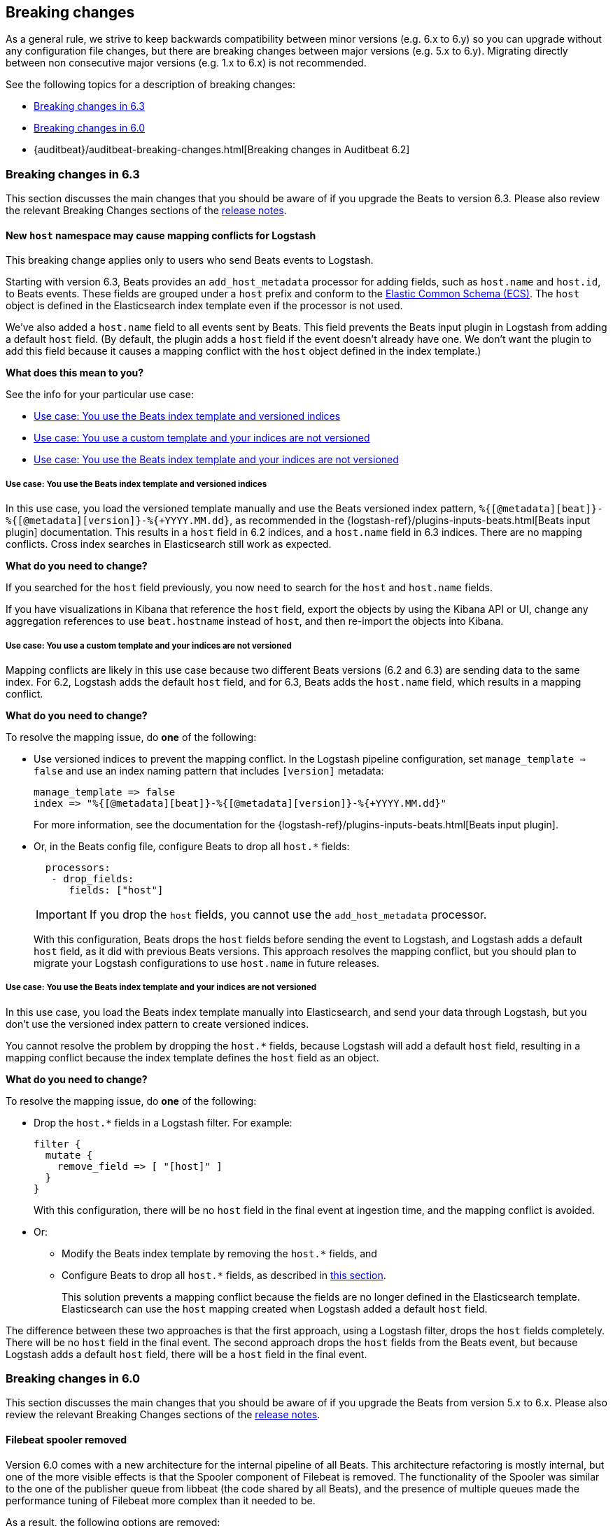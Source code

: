 [[breaking-changes]]
== Breaking changes

As a general rule, we strive to keep backwards compatibility between minor
versions (e.g.  6.x to 6.y) so you can upgrade without any configuration file
changes, but there are breaking changes between major versions (e.g. 5.x to
6.y). Migrating directly between non consecutive major versions (e.g. 1.x to
6.x) is not recommended.

See the following topics for a description of breaking changes:

* <<breaking-changes-6.3>>
* <<breaking-changes-6.0>>
* {auditbeat}/auditbeat-breaking-changes.html[Breaking changes in Auditbeat 6.2]

[[breaking-changes-6.3]]
=== Breaking changes in 6.3

This section discusses the main changes that you should be aware of if you
upgrade the Beats to version 6.3. Please also review the relevant
Breaking Changes sections of the <<release-notes,release notes>>.

[[breaking-changes-mapping-conflict]]
==== New `host` namespace may cause mapping conflicts for Logstash

This breaking change applies only to users who send Beats events to Logstash.

Starting with version 6.3, Beats provides an `add_host_metadata` processor for
adding fields, such as `host.name` and `host.id`, to Beats events. These fields
are grouped under a `host` prefix and conform to the
https://github.com/elastic/ecs[Elastic Common Schema (ECS)]. The `host` object
is defined in the Elasticsearch index template even if the processor is not
used.

We've also added a `host.name` field to all events sent by Beats. This field
prevents the Beats input plugin in Logstash from adding a default `host` field.
(By default, the plugin adds a `host` field if the event doesn't already have
one. We don't want the plugin to add this field because it causes a mapping
conflict with the `host` object defined in the index template.)

*What does this mean to you?*

See the info for your particular use case:

* <<beats-template-versioned-indices>>
* <<custom-template-non-versioned-indices>>
* <<beats-template-non-versioned-indices>>

[[beats-template-versioned-indices]]
===== Use case: You use the Beats index template and versioned indices

In this use case, you load the versioned template manually and use the Beats
versioned index pattern, `%{[@metadata][beat]}-%{[@metadata][version]}-%{+YYYY.MM.dd}`,
as recommended in the {logstash-ref}/plugins-inputs-beats.html[Beats input
plugin] documentation. This results in a `host` field in 6.2 indices, and a
`host.name` field in 6.3 indices. There are no mapping conflicts. Cross index
searches in Elasticsearch still work as expected. 

*What do you need to change?*

If you searched for the `host` field previously, you now need to search for the
`host` and `host.name` fields.  

If you have visualizations in Kibana that reference the `host` field, export the
objects by using the Kibana API or UI, change any aggregation references to use
`beat.hostname` instead of `host`, and then re-import the objects into Kibana.

// REVIEWERS: Are the above details correct? Got them from a comment Pius made
// on ruflin's doc.

//TODO: Add links to the Kibana docs for exporting/importing objects.

[[custom-template-non-versioned-indices]]
===== Use case: You use a custom template and your indices are not versioned

Mapping conflicts are likely in this use case because two different Beats
versions (6.2 and 6.3) are sending data to the same index. For 6.2, Logstash
adds the default `host` field, and for 6.3, Beats adds the `host.name` field,
which results in a mapping conflict.

*What do you need to change?*

To resolve the mapping issue, do *one* of the following:

* Use versioned indices to prevent the mapping conflict. In the Logstash
pipeline configuration, set `manage_template => false` and use an index naming
pattern that includes `[version]` metadata:
+
[source,yaml]
----
manage_template => false
index => "%{[@metadata][beat]}-%{[@metadata][version]}-%{+YYYY.MM.dd}"
----
+
For more information, see the documentation for the
{logstash-ref}/plugins-inputs-beats.html[Beats input plugin].

* Or, in the Beats config file, configure Beats to drop all `host.*` fields: 
+
[source,yaml]
----
  processors:
   - drop_fields:
      fields: ["host"]
----
+
--
IMPORTANT: If you drop the `host` fields, you cannot use the `add_host_metadata`
processor.

--
+
With this configuration, Beats drops the `host` fields before sending the
event to Logstash, and Logstash adds a default `host` field, as it did with
previous Beats versions. This approach resolves the mapping conflict, but you
should plan to migrate your Logstash configurations to use `host.name` in
future releases. 

[[beats-template-non-versioned-indices]]
===== Use case: You use the Beats index template and your indices are not versioned

In this use case, you load the Beats index template manually into Elasticsearch,
and send your data through Logstash, but you don’t use the versioned index
pattern to create versioned indices.

You cannot resolve the problem by dropping the `host.*` fields, because Logstash
will add a default `host` field, resulting in a mapping conflict because the
index template defines the `host` field as an object. 

*What do you need to change?*

To resolve the mapping issue, do *one* of the following:

* Drop the `host.*` fields in a Logstash filter. For example:
+
[source,yaml]
----
filter {
  mutate {
    remove_field => [ "[host]" ]
  }
}
----
+
With this configuration, there will be no `host` field in the final event at
ingestion time, and the mapping conflict is avoided.

* Or:
** Modify the Beats index template by removing the `host.*` fields, and
** Configure Beats to drop all `host.*` fields, as described in
<<custom-template-non-versioned-indices,this section>>.
+
This solution prevents a mapping conflict because the fields are no longer
defined in the Elasticsearch template. Elasticsearch can use the `host`
mapping created when Logstash added a default `host` field.

The difference between these two approaches is that the first approach, using
a Logstash filter, drops the `host` fields completely. There will be no `host`
field in the final event. The second approach drops the `host` fields from the
Beats event, but because Logstash adds a default `host` field, there will be a
`host` field in the final event.

[[breaking-changes-6.0]]
=== Breaking changes in 6.0

This section discusses the main changes that you should be aware of if you
upgrade the Beats from version 5.x to 6.x. Please also review the relevant
Breaking Changes sections of the <<release-notes,release notes>>.

// TODO: better link to the consolidated release notes for 6.0.0.


[[breaking-changes-spooler-removed]]
==== Filebeat spooler removed

Version 6.0 comes with a new architecture for the internal pipeline of all
Beats. This architecture refactoring is mostly internal, but one of the more
visible effects is that the Spooler component of Filebeat is removed. The
functionality of the Spooler was similar to the one of the publisher queue from
libbeat (the code shared by all Beats), and the presence of multiple queues
made the performance tuning of Filebeat more complex than it needed to be.

As a result, the following options are removed:

- `filebeat.spool_size`
- `filebeat.publish_async`
- `filebeat.idle_timeout`
- `queue_size`
- `bulk_queue_size`

The first three are specific to Filebeat, while `queue_size` and
`bulk_queue_size` exist in all Beats. If any of these options is set, Filebeat
6.0 will refuse to start.

Instead of the settings above, the `queue.mem` settings are introduced. If you
had to tune the `spool_size` or the `queue_size` before, you might want to tune
the `queue.mem.events` when upgrading. However, it is best to leave the rest of
the `queue.mem` settings to their default values, as they are appropriate for
all loads.

The `publish_async` option (which was deprecated since 5.3) is removed because
the new pipeline already works asynchronously by default.

// TODO: for the above new settings, link to their configuration settings.

[[breaking-changes-single-output]]
==== Only one enabled output

In versions prior to 6.0, you could enabled multiple outputs at the same time,
but only of different types. For example, you were able to enable the
Elasticsearch and Logstash outputs, but not two Logstash outputs. The drawback
of enabling multiple outputs was that the Beats that wait for acknowledgments
(Filebeat and Winlogbeat) before proceeding slowed down to the slowest output.
This implication was not obvious and hindered the use cases where multiple
outputs would have been useful.

As part of the pipeline re-architecture that we did for 6.0, we removed the
option to enable multiple outputs at the same time. This helps with keeping the
pipeline simple and with clarifying the scope of outputs in Beats.

If you require multiple outputs, you have the following options:

* use the Logstash output and then use Logstash to pipe the events to multiple
  outputs
* run multiple instances of the same Beat

If you used the `file` or `console` outputs for debugging purposes, in addition
to the main output, we recommend using the `-d "publish"` option which logs the
published events in the Filebeat logs.

[[breaking-changes-ls-index]]
==== Logstash index setting now requires version

If you use the Logstash output to send data from Beats to Logstash, you need to
update the `index` setting in your Logstash configuration to include the Beat
version:

[source,json]
----
output {
  elasticsearch {
    hosts => "localhost:9200"
    manage_template => false
    index => "%{[@metadata][beat]}-%{[@metadata][version]}-%{+YYYY.MM.dd}"
  }
}
----


Prior to 6.0, the recommended setting was:

[source,yaml]
----
    index => "%{[@metadata][beat]}-%{+YYYY.MM.dd}"
----


The index templates that ship with 6.0 are applied to new indices that match the
pattern `[beat]-[version]-*`. You must update your Logstash config, or the
templates will not be applied.

[[breaking-changes-types]]
==== Filebeat prospector type and document type changes

The `document_type` setting, from the prospector configuration, was removed
because the `_type` concept is being
{elasticsearch}/removal-of-types.html[removed from Elasticsearch]. Instead of
the `document_type` setting, you can use a custom field.

This has led also to the rename of the `input_type` configuration setting to
`type`. This change is backwards compatible because the old setting still
works. However, the `input_type` output field was renamed to `prospector.type`.

[[breaking-changes-default-config]]
==== Filebeat default prospector disabled in the configuration file

The default startup behaviour (based on the included sample configuration) of
Filebeat was to read all the files matching the `/var/log/*.log` pattern.
Starting with version 6.0, Filebeat doesn't read any files in its default
configuration. However, you can easily enable the `system` module, for example
with a CLI flag:

["source","sh",subs="attributes"]
----
filebeat --modules=system
----

==== Other settings changed or moved

The `outputs.elasticsearch.template.*` settings have been moved under
`setup.template.*`, but are otherwise unchanged.

The `dashboards.*` settings have been moved under `setup.dashboards.*`.

The Filebeat deprecated options	`force_close_files` and `close_older` are
removed.

[[breaking-changes-import-dashboards]]
==== Changes for importing the Kibana dashboards

The `import_dashboards` program, used to load the Kibana dashboards in previous
versions of Beats, is replaced by the `setup` command. For example, the
following command:

["source","sh",subs="attributes"]
----
./scripts/import_dashboards -user elastic -pass {pwd}
----

Can be replaced with:

["source","sh",subs="attributes"]
----
./filebeat setup -E "output.elasticsearch.username=elastic" -E "output.elasticsearch.password={pwd}"
----

Note that the `-E` flags are only required if the Elasticsearch output is not
already configured in the configuration file.

Besides the change in the commands, it's important to note that loading the
Kibana dashboards works differently in the 6.0 version of the stack. Prior to
6.0, the dashboards were inserted directly in the `.kibana` Elasticsearch
index. Starting with 6.0, the Beats use a Kibana server API. This means that
the Beat that loads the dashboards needs direct access to Kibana and that the
Kibana URL needs to be set. The option to set the Kibana URL is
`setup.kibana.host`, which you can set in the configuration file or via the
`-E` CLI flag:


["source","sh",subs="attributes"]
----
./filebeat setup -E "setup.kibana.host=http://kibana-host:5601"
----

The default value for the Kibana host is `localhost:5601`.

[[breaking-changes-filters]]
==== Metricbeat filters renamed to processors

The "local" processors, which are configured at the module level, used to be
called `filters` in Metricbeat, but were offering similar functionality with
the global `processors`. A notable difference between the two was that the
filters accessed fields relatively to the metricset (for example,
`mount_point`), while the processors referred to fields by their fully
qualified name (for example, `system.filesystem.mount_point`).

Starting with version 6.0, the `filters` are renamed to `processors` and they
can access the fields only by using the fully qualified names.

[[breaking-changes-cgo]]
==== Binaries are dynamically compiled against libc

Prior to 6.0, Metricbeat and Packetbeat were compiled using
https://golang.org/cmd/cgo/[Cgo], while Filebeat, Winlogbeat, and Heartbeat
were compiled using the pure Go compiler. One of the side-effects of compiling
with Cgo is that libc is dynamically compiled. Starting with 6.0, all the Beats
are compiled using Cgo and therefore dynamically compiled against libc. This
can reduce the portability of the binaries, but none of the supported platforms
is affected.

